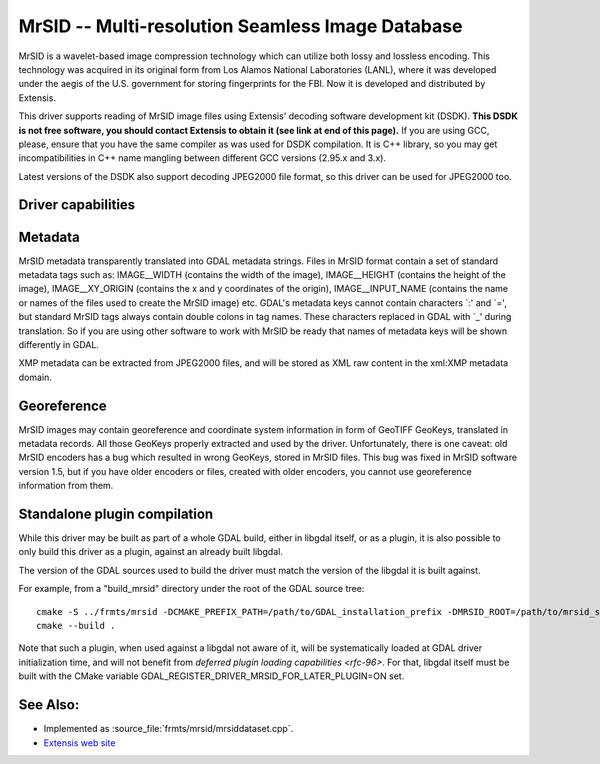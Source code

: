 .. _raster.mrsid:

================================================================================
MrSID -- Multi-resolution Seamless Image Database
================================================================================

.. shortname:: MrSID

.. build_dependencies:: MrSID SDK

MrSID is a wavelet-based image compression technology which can utilize
both lossy and lossless encoding. This technology was acquired in its
original form from Los Alamos National Laboratories (LANL), where it was
developed under the aegis of the U.S. government for storing
fingerprints for the FBI. Now it is developed and distributed by
Extensis.

This driver supports reading of MrSID image files using Extensis'
decoding software development kit (DSDK). **This DSDK is not free
software, you should contact Extensis to obtain it (see link at end of
this page).** If you are using GCC, please, ensure that you have the
same compiler as was used for DSDK compilation. It is C++ library, so
you may get incompatibilities in C++ name mangling between different GCC
versions (2.95.x and 3.x).

Latest versions of the DSDK also support decoding JPEG2000 file format,
so this driver can be used for JPEG2000 too.

Driver capabilities
-------------------

.. supports_georeferencing::

.. supports_virtualio::

Metadata
--------

MrSID metadata transparently translated into GDAL metadata strings.
Files in MrSID format contain a set of standard metadata tags such as:
IMAGE__WIDTH (contains the width of the image), IMAGE__HEIGHT (contains
the height of the image), IMAGE__XY_ORIGIN (contains the x and y
coordinates of the origin), IMAGE__INPUT_NAME (contains the name or
names of the files used to create the MrSID image) etc. GDAL's metadata
keys cannot contain characters \`:' and \`=', but standard MrSID tags
always contain double colons in tag names. These characters replaced in
GDAL with \`_' during translation. So if you are using other software to
work with MrSID be ready that names of metadata keys will be shown
differently in GDAL.

XMP metadata can be extracted from JPEG2000
files, and will be stored as XML raw content in the xml:XMP metadata
domain.

Georeference
------------

MrSID images may contain georeference and coordinate system information
in form of GeoTIFF GeoKeys, translated in metadata records. All those
GeoKeys properly extracted and used by the driver. Unfortunately, there
is one caveat: old MrSID encoders has a bug which resulted in wrong
GeoKeys, stored in MrSID files. This bug was fixed in MrSID software
version 1.5, but if you have older encoders or files, created with older
encoders, you cannot use georeference information from them.

Standalone plugin compilation
-----------------------------

.. versionadded:: 3.10

While this driver may be built as part of a whole GDAL build, either in libgdal
itself, or as a plugin, it is also possible to only build this driver as a plugin,
against an already built libgdal.

The version of the GDAL sources used to build the driver must match the version
of the libgdal it is built against.

For example, from a "build_mrsid" directory under the root of the GDAL source tree:

::

    cmake -S ../frmts/mrsid -DCMAKE_PREFIX_PATH=/path/to/GDAL_installation_prefix -DMRSID_ROOT=/path/to/mrsid_sdk_root
    cmake --build .


Note that such a plugin, when used against a libgdal not aware of it, will be
systematically loaded at GDAL driver initialization time, and will not benefit from
`deferred plugin loading capabilities <rfc-96>`. For that, libgdal itself must be built with the
CMake variable GDAL_REGISTER_DRIVER_MRSID_FOR_LATER_PLUGIN=ON set.

See Also:
---------

-  Implemented as :source_file:`frmts/mrsid/mrsiddataset.cpp`.
-  `Extensis web site <http://www.extensis.com/support/developers>`__
